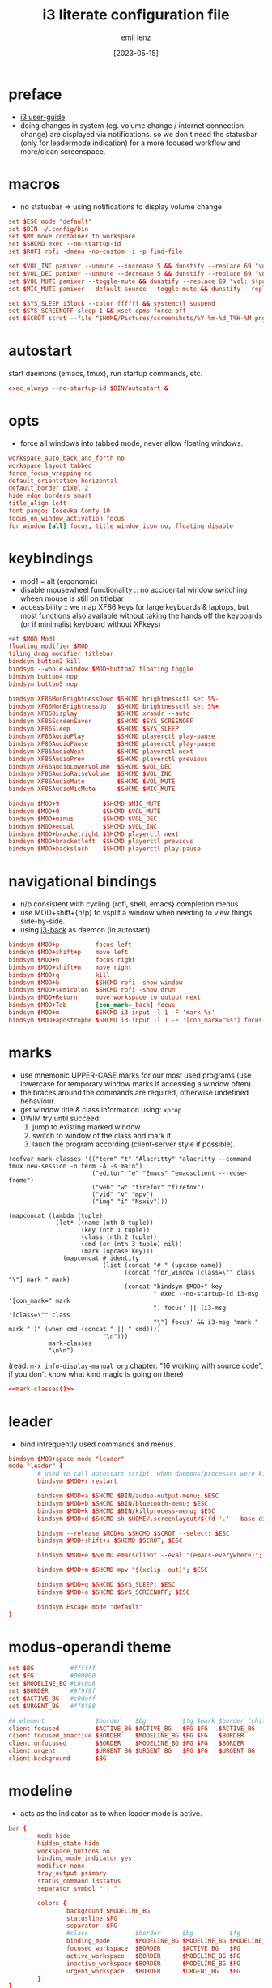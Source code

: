#+title:  i3 literate configuration file
#+author: emil lenz
#+email:  emillenz@protonmail.com
#+date:   [2023-05-15]
#+info: creation: [2023-05-15], using marks & literate style: [2024-11-15]
#+property: header-args:conf :tangle config

* preface
- [[https://i3wm.org/docs/userguide.html][i3 user-guide]]
- doing changes in system (eg. volume change / internet connection change) are displayed via notifications.  so we don't need the statusbar (only for leadermode indication) for a more focused workflow and more/clean screenspace.

* macros
- no statusbar => using notifications to display volume change
#+begin_src conf
set $ESC mode "default"
set $BIN ~/.config/bin
set $MV move container to workspace
set $SHCMD exec --no-startup-id
set $ROFI rofi -dmenu -no-custom -i -p find-file

set $VOL_INC pamixer --unmute --increase 5 && dunstify --replace 69 "vol: $(pamixer --get-volume-human)"
set $VOL_DEC pamixer --unmute --decrease 5 && dunstify --replace 69 "vol: $(pamixer --get-volume-human)"
set $VOL_MUTE pamixer --toggle-mute && dunstify --replace 69 "vol: $(pamixer --get-volume-human)"
set $MIC_MUTE pamixer --default-source --toggle-mute && dunstify --replace 69 "mic-mute: $(pamixer --default-source --get-mute)"

set $SYS_SLEEP i3lock --color ffffff && systemctl suspend
set $SYS_SCREENOFF sleep 1 && xset dpms force off
set $SCROT scrot --file "$HOME/Pictures/screenshots/%Y-%m-%d_T%H-%M.png" --exec 'dunstify "screenshot" "$f" && echo $f | xclip -selection=clipboard'
#+end_src

* autostart
start daemons (emacs, tmux), run startup commands, etc.
#+begin_src conf
exec_always --no-startup-id $BIN/autostart &
#+end_src

* opts
- force all windows into tabbed mode, never allow floating windows.
#+begin_src conf
workspace_auto_back_and_forth no
workspace_layout tabbed
force_focus_wrapping no
default_orientation horizontal
default_border pixel 2
hide_edge_borders smart
title_align left
font pango: Iosevka Comfy 10
focus_on_window_activation focus
for_window [all] focus, title_window_icon no, floating disable
#+end_src

* keybindings
- mod1 = alt (ergonomic)
- disable mousewheel functionality :: no accidental window switching wheen mouse is still on titlebar
- accessibility :: we map XF86 keys for large keyboards & laptops, but most functions also available without taking the hands off the keyboards (or if minimalist keyboard without XFkeys)

#+begin_src conf
set $MOD Mod1
floating_modifier $MOD
tiling_drag modifier titlebar
bindsym button2 kill
bindsym --whole-window $MOD+button2 floating toggle
bindsym button4 nop
bindsym button5 nop

bindsym XF86MonBrightnessDown $SHCMD brightnessctl set 5%-
bindsym XF86MonBrightnessUp   $SHCMD brightnessctl set 5%+
bindsym XF86Display           $SHCMD xrandr --auto
bindsym XF86ScreenSaver       $SHCMD $SYS_SCREENOFF
bindsym XF86Sleep             $SHCMD $SYS_SLEEP
bindsym XF86AudioPlay         $SHCMD playerctl play-pause
bindsym XF86AudioPause        $SHCMD playerctl play-pause
bindsym XF86AudioNext         $SHCMD playerctl next
bindsym XF86AudioPrev         $SHCMD playerctl previous
bindsym XF86AudioLowerVolume  $SHCMD $VOL_DEC
bindsym XF86AudioRaiseVolume  $SHCMD $VOL_INC
bindsym XF86AudioMute         $SHCMD $VOL_MUTE
bindsym XF86AudioMicMute      $SHCMD $MIC_MUTE

bindsym $MOD+9            $SHCMD $MIC_MUTE
bindsym $MOD+0            $SHCMD $VOL_MUTE
bindsym $MOD+minus        $SHCMD $VOL_DEC
bindsym $MOD+equal        $SHCMD $VOL_INC
bindsym $MOD+bracketright $SHCMD playerctl next
bindsym $MOD+bracketleft  $SHCMD playerctl previous
bindsym $MOD+backslash    $SHCMD playerctl play-pause
#+end_src

* navigational bindings
- n/p consistent with cycling {rofi, shell, emacs} completion menus
- use MOD+shift+{n/p} to vsplit a window when needing to view things side-by-side.
- using [[https://github.com/Cretezy/i3-back][i3-back]] as daemon (in autostart)
#+begin_src conf
bindsym $MOD+p          focus left
bindsym $MOD+shift+p    move left
bindsym $MOD+n          focus right
bindsym $MOD+shift+n    move right
bindsym $MOD+q          kill
bindsym $MOD+b          $SHCMD rofi -show window
bindsym $MOD+semicolon  $SHCMD rofi -show drun
bindsym $MOD+Return     move workspace to output next
bindsym $MOD+Tab        [con_mark=_back] focus
bindsym $MOD+m          $SHCMD i3-input -l 1 -F 'mark %s'
bindsym $MOD+apostrophe $SHCMD i3-input -l 1 -F '[con_mark="%s"] focus'
#+end_src

* marks
- use mnemonic UPPER-CASE marks for our most used programs (use lowercase for temporary window marks if accessing a window often).
- the braces around the commands are required, otherwise undefined behaviour.
- get window title & class information using: ~xprop~
- DWIM try until succeed:
  1) jump to existing marked window
  2) switch to window of the class and mark it
  3) lauch the program according (client-server style if possible).

#+name: mark-classes
#+begin_src elisp
(defvar mark-classes '(("term" "t" "Alacritty" "alacritty --command tmux new-session -n term -A -s main")
                       ("editor" "e" "Emacs" "emacsclient --reuse-frame")
                       ("web" "w" "firefox" "firefox")
                       ("vid" "v" "mpv")
                       ("img" "i" "Nsxiv")))

(mapconcat (lambda (tuple)
             (let* ((name (nth 0 tuple))
                    (key (nth 1 tuple))
                    (class (nth 2 tuple))
                    (cmd (or (nth 3 tuple) nil))
                    (mark (upcase key)))
               (mapconcat #'identity
                          (list (concat "# " (upcase name))
                                (concat "for_window [class=\"" class "\"] mark " mark)
                                (concat "bindsym $MOD+" key
                                        " exec --no-startup-id i3-msg '[con_mark=" mark
                                        "] focus' || (i3-msg '[class=\"" class
                                        "\"] focus' && i3-msg 'mark " mark "')" (when cmd (concat " || " cmd))))
                          "\n")))
           mark-classes
           "\n\n")
#+end_src

(read: ~m-x info-display-manual org~ chapter: "16 working with source code", if you don't know what kind magic is going on there)
#+begin_src conf
<<mark-classes()>>
#+end_src

* leader
- bind infrequently used commands and menus.
#+begin_src conf
bindsym $MOD+space mode "leader"
mode "leader" {
        # used to call autostart script, when daemons/processes were killed.
        bindsym $MOD+r restart

        bindsym $MOD+a $SHCMD $BIN/audio-output-menu; $ESC
        bindsym $MOD+b $SHCMD $BIN/bluetooth-menu; $ESC
        bindsym $MOD+k $SHCMD $BIN/killprocess-menu; $ESC
        bindsym $MOD+d $SHCMD sh $HOME/.screenlayout/$(fd '.' --base-directory $HOME/.screenlayout | $ROFI); $ESC

        bindsym --release $MOD+s $SHCMD $SCROT --select; $ESC
        bindsym $MOD+shift+s $SHCMD $SCROT; $ESC

        bindsym $MOD+e $SHCMD emacsclient --eval "(emacs-everywhere)"; $ESC

        bindsym $MOD+m $SHCMD mpv "$(xclip -out)"; $ESC

        bindsym $MOD+q $SHCMD $SYS_SLEEP; $ESC
        bindsym $MOD+o $SHCMD $SYS_SCREENOFF; $ESC

        bindsym Escape mode "default"
}
#+end_src

* modus-operandi theme
#+begin_src conf
set $BG          #ffffff
set $FG          #000000
set $MODELINE_BG #c8c8c8
set $BORDER      #9f9f9f
set $ACTIVE_BG   #c0deff
set $URGENT_BG   #ff8f88

## element              $border    $bg          $fg $mark $border (child)
client.focused          $ACTIVE_BG $ACTIVE_BG   $FG $FG   $ACTIVE_BG
client.focused_inactive $BORDER    $MODELINE_BG $FG $FG   $BORDER
client.unfocused        $BORDER    $MODELINE_BG $FG $FG   $BORDER
client.urgent           $URGENT_BG $URGENT_BG   $FG $FG   $URGENT_BG
client.background       $BG
#+end_src

* modeline
- acts as the indicator as to when leader mode is active.
#+begin_src conf
bar {
        mode hide
        hidden_state hide
        workspace_buttons no
        binding_mode_indicator yes
        modifier none
        tray_output primary
        status_command i3status
        separator_symbol " | "

        colors {
                background $MODELINE_BG
                statusline $FG
                separator  $FG
                #class             $border      $bg          $fg
                binding_mode       $MODELINE_BG $MODELINE_BG $MODELINE_BG
                focused_workspace  $BORDER      $ACTIVE_BG   $FG
                active_workspace   $BORDER      $MODELINE_BG $FG
                inactive_workspace $BORDER      $MODELINE_BG $FG
                urgent_workspace   $BORDER      $URGENT_BG   $FG
        }
}
#+end_src
